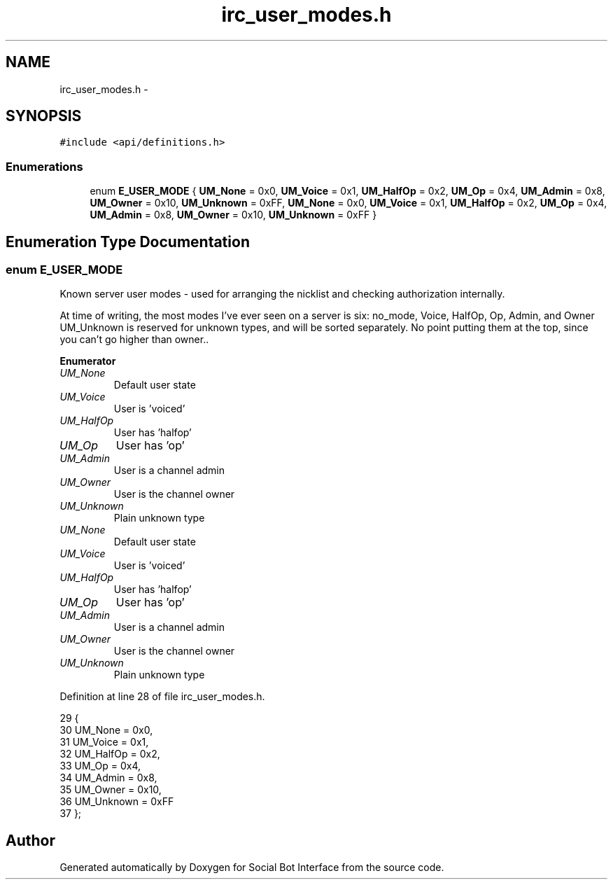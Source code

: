 .TH "irc_user_modes.h" 3 "Mon Jun 23 2014" "Version 0.1" "Social Bot Interface" \" -*- nroff -*-
.ad l
.nh
.SH NAME
irc_user_modes.h \- 
.SH SYNOPSIS
.br
.PP
\fC#include <api/definitions\&.h>\fP
.br

.SS "Enumerations"

.in +1c
.ti -1c
.RI "enum \fBE_USER_MODE\fP { \fBUM_None\fP = 0x0, \fBUM_Voice\fP = 0x1, \fBUM_HalfOp\fP = 0x2, \fBUM_Op\fP = 0x4, \fBUM_Admin\fP = 0x8, \fBUM_Owner\fP = 0x10, \fBUM_Unknown\fP = 0xFF, \fBUM_None\fP = 0x0, \fBUM_Voice\fP = 0x1, \fBUM_HalfOp\fP = 0x2, \fBUM_Op\fP = 0x4, \fBUM_Admin\fP = 0x8, \fBUM_Owner\fP = 0x10, \fBUM_Unknown\fP = 0xFF }"
.br
.in -1c
.SH "Enumeration Type Documentation"
.PP 
.SS "enum \fBE_USER_MODE\fP"
Known server user modes - used for arranging the nicklist and checking authorization internally\&.
.PP
At time of writing, the most modes I've ever seen on a server is six: no_mode, Voice, HalfOp, Op, Admin, and Owner UM_Unknown is reserved for unknown types, and will be sorted separately\&. No point putting them at the top, since you can't go higher than owner\&.\&. 
.PP
\fBEnumerator\fP
.in +1c
.TP
\fB\fIUM_None \fP\fP
Default user state 
.TP
\fB\fIUM_Voice \fP\fP
User is 'voiced' 
.TP
\fB\fIUM_HalfOp \fP\fP
User has 'halfop' 
.TP
\fB\fIUM_Op \fP\fP
User has 'op' 
.TP
\fB\fIUM_Admin \fP\fP
User is a channel admin 
.TP
\fB\fIUM_Owner \fP\fP
User is the channel owner 
.TP
\fB\fIUM_Unknown \fP\fP
Plain unknown type 
.TP
\fB\fIUM_None \fP\fP
Default user state 
.TP
\fB\fIUM_Voice \fP\fP
User is 'voiced' 
.TP
\fB\fIUM_HalfOp \fP\fP
User has 'halfop' 
.TP
\fB\fIUM_Op \fP\fP
User has 'op' 
.TP
\fB\fIUM_Admin \fP\fP
User is a channel admin 
.TP
\fB\fIUM_Owner \fP\fP
User is the channel owner 
.TP
\fB\fIUM_Unknown \fP\fP
Plain unknown type 
.PP
Definition at line 28 of file irc_user_modes\&.h\&.
.PP
.nf
29 {
30         UM_None = 0x0,          
31         UM_Voice = 0x1,         
32         UM_HalfOp = 0x2,        
33         UM_Op = 0x4,            
34         UM_Admin = 0x8,         
35         UM_Owner = 0x10,        
36         UM_Unknown = 0xFF       
37 };
.fi
.SH "Author"
.PP 
Generated automatically by Doxygen for Social Bot Interface from the source code\&.
